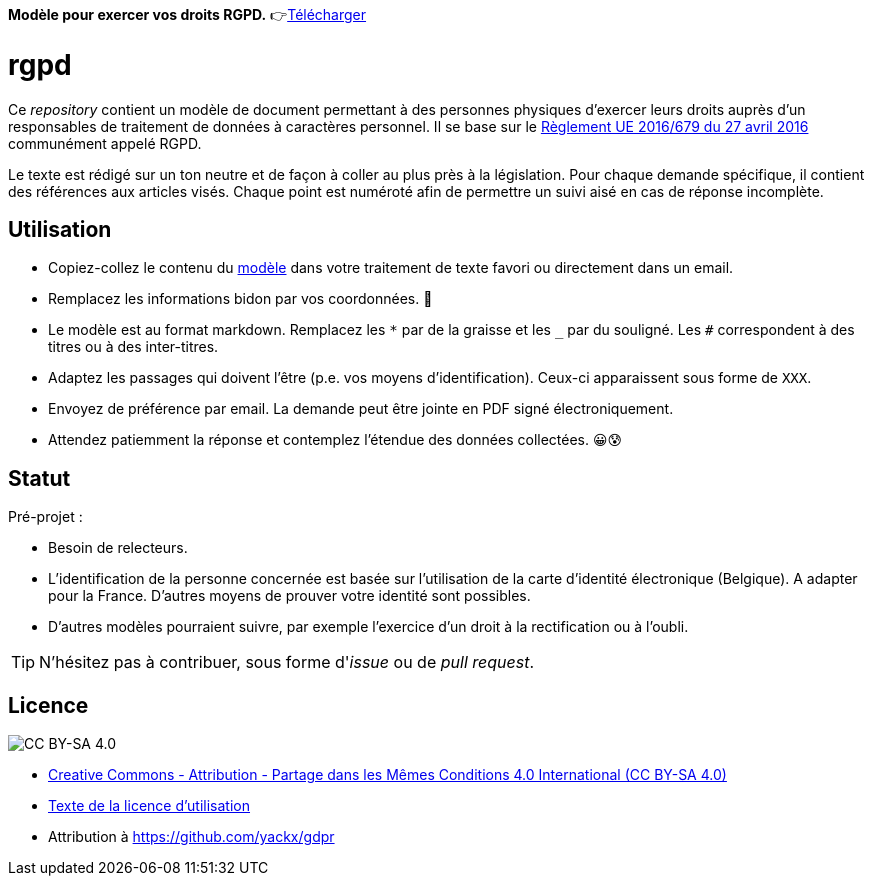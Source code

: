ifdef::env-github[]
:tip-caption: :bulb:
:note-caption: :information_source:
:important-caption: :heavy_exclamation_mark:
:caution-caption: :fire:
:warning-caption: :warning:
endif::[]

**Modèle pour exercer vos droits RGPD.** 👉link:template-fr.md[Télécharger]

# rgpd

Ce _repository_ contient un modèle de document permettant à des personnes physiques d'exercer leurs droits auprès d'un responsables de traitement de données à caractères personnel. Il se base sur le link:https://eur-lex.europa.eu/legal-content/FR/TXT/HTML/?uri=CELEX:32016R0679[Règlement UE 2016/679 du 27 avril 2016] communément appelé RGPD.

Le texte est rédigé sur un ton neutre et de façon à coller au plus près à la législation. Pour chaque demande spécifique, il contient des références aux articles visés. Chaque point est numéroté afin de permettre un suivi aisé en cas de réponse incomplète.

## Utilisation

* Copiez-collez le contenu du link:template-fr.md[modèle] dans votre traitement de texte favori ou directement dans un email.
* Remplacez les informations bidon par vos coordonnées. 🤭
* Le modèle est au format markdown. Remplacez les `*` par de la graisse et les `_` par du souligné. Les `#` correspondent à des titres ou à des inter-titres.
* Adaptez les passages qui doivent l'être (p.e. vos moyens d'identification). Ceux-ci apparaissent sous forme de `XXX`.
* Envoyez de préférence par email. La demande peut être jointe en PDF signé électroniquement.
* Attendez patiemment la réponse et contemplez l'étendue des données collectées. 😀😰

## Statut

Pré-projet :

* Besoin de relecteurs.
* L'identification de la personne concernée est basée sur l'utilisation de la carte d'identité électronique (Belgique). A adapter pour la France. D'autres moyens de prouver votre identité sont possibles.
* D'autres modèles pourraient suivre, par exemple l'exercice d'un droit à la rectification ou à l'oubli.

[TIP]
====
N'hésitez pas à contribuer, sous forme d'_issue_ ou de _pull request_.
====

## Licence

image::https://i.creativecommons.org/l/by-sa/4.0/88x31.png[CC BY-SA 4.0]

* link:https://creativecommons.org/licenses/by-sa/4.0/deed.fr[Creative Commons - Attribution - Partage dans les Mêmes Conditions 4.0 International (CC BY-SA 4.0)]
* link:LICENSE.txt[Texte de la licence d'utilisation]
* Attribution à https://github.com/yackx/gdpr
